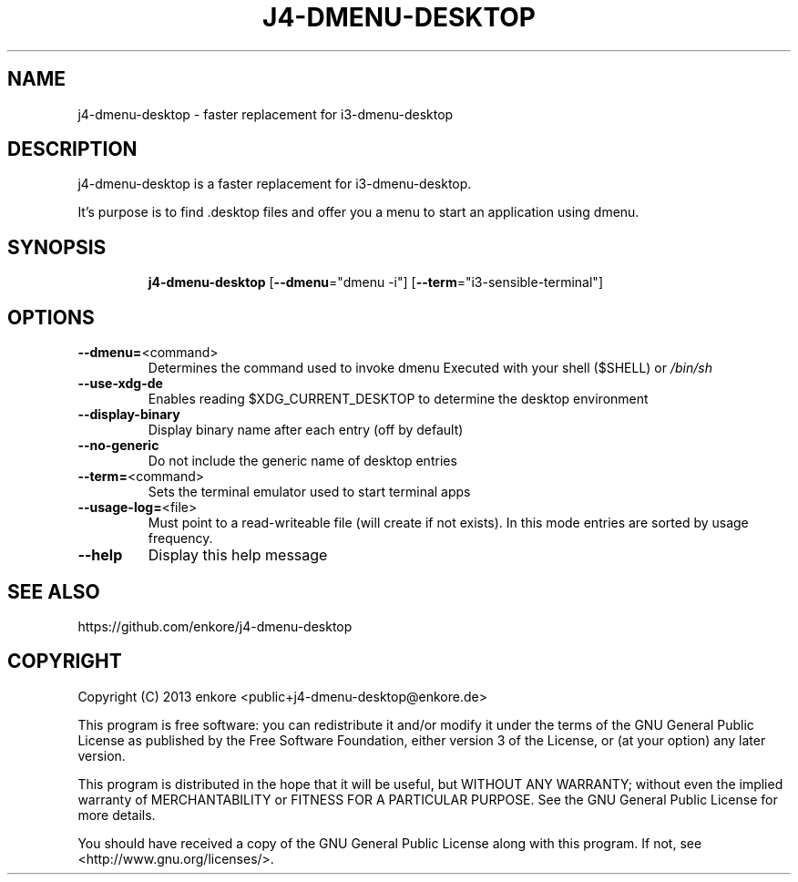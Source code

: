 .TH J4\-DMENU\-DESKTOP 1
.SH NAME
j4-dmenu-desktop \- faster replacement for i3\-dmenu\-desktop 
.SH DESCRIPTION
j4\-dmenu\-desktop is a faster replacement for i3-dmenu-desktop. 

It's purpose is to find .desktop files and offer you a menu to start an 
application using dmenu.

.SH "SYNOPSIS"
.IP
\fBj4\-dmenu\-desktop\fR [\fB\-\-dmenu\fR="dmenu \-i"] [\fB\-\-term\fR="i3\-sensible\-terminal"]
.SH OPTIONS
.IP \fB\-\-dmenu=\fR<command>
Determines the command used to invoke dmenu
Executed with your shell ($SHELL) or \fI\,/bin/sh\/\fP
.IP \fB\-\-use\-xdg\-de\fR
Enables reading $XDG_CURRENT_DESKTOP to determine the desktop environment
.IP \fB\-\-display\-binary\fR
Display binary name after each entry (off by default)
.IP \fB\-\-no\-generic\fR
Do not include the generic name of desktop entries
.IP \fB\-\-term=\fR<command>
Sets the terminal emulator used to start terminal apps
.IP \fB\-\-usage\-log=\fR<file>
Must point to a read-writeable file (will create if not exists).
In this mode entries are sorted by usage frequency.
.IP \fB\-\-help\fR
Display this help message

.SH "SEE ALSO"
https://github.com/enkore/j4\-dmenu\-desktop
.SH COPYRIGHT
Copyright (C) 2013 enkore <public+j4\-dmenu\-desktop@enkore.de>

This program is free software: you can redistribute it and/or modify
it under the terms of the GNU General Public License as published by
the Free Software Foundation, either version 3 of the License, or
(at your option) any later version.

This program is distributed in the hope that it will be useful,
but WITHOUT ANY WARRANTY; without even the implied warranty of
MERCHANTABILITY or FITNESS FOR A PARTICULAR PURPOSE. See the
GNU General Public License for more details.

You should have received a copy of the GNU General Public License
along with this program. If not, see <http://www.gnu.org/licenses/>.
